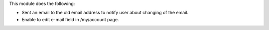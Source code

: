 This module does the following:

-  Sent an email to the old email address to notify user about changing of the email.
-  Enable to edit e-mail field in /my/account page.
